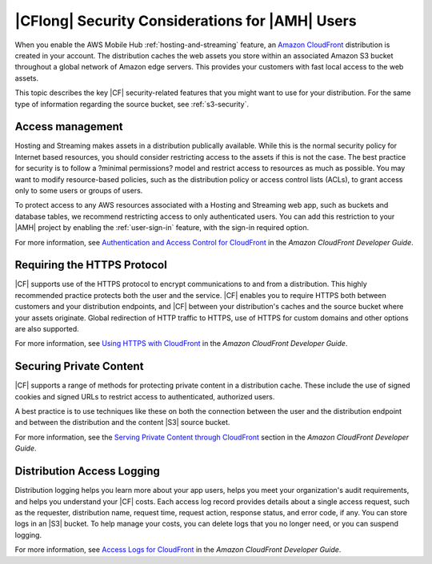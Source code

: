 .. Copyright 2010-2018 Amazon.com, Inc. or its affiliates. All Rights Reserved.

   This work is licensed under a Creative Commons Attribution-NonCommercial-ShareAlike 4.0
   International License (the "License"). You may not use this file except in compliance with the
   License. A copy of the License is located at http://creativecommons.org/licenses/by-nc-sa/4.0/.

   This file is distributed on an "AS IS" BASIS, WITHOUT WARRANTIES OR CONDITIONS OF ANY KIND,
   either express or implied. See the License for the specific language governing permissions and
   limitations under the License.

.. _reference-cloudfront-security:

################################################
|CFlong| Security Considerations for |AMH| Users
################################################


.. meta::
   :description: Describes |CFlong| security considerations for |AMHlong| users.


When you enable the AWS Mobile Hub :ref:`hosting-and-streaming` feature, an `Amazon CloudFront <http://docs.aws.amazon.com/AmazonCloudFront/latest/DeveloperGuide/>`__
distribution is created in your account. The distribution caches the web assets you store within an
associated Amazon S3 bucket throughout a global network of Amazon edge servers. This provides your
customers with fast local access to the web assets.

This topic describes the key |CF| security-related features that you might want to use for your
distribution. For the same type of information regarding the source bucket, see :ref:`s3-security`.

.. _cloudfront-security-access:

Access management
=================


Hosting and Streaming makes assets in a distribution publically available. While this is the normal
security policy for Internet based resources, you should consider restricting access to the assets
if this is not the case. The best practice for security is to follow a ?minimal permissions? model
and restrict access to resources as much as possible. You may want to modify resource-based
policies, such as the distribution policy or access control lists (ACLs), to grant access only to
some users or groups of users.

To protect access to any AWS resources associated with a Hosting and Streaming web app, such as
buckets and database tables, we recommend restricting access to only authenticated users. You can
add this restriction to your |AMH| project by enabling the :ref:`user-sign-in` feature, with the
sign-in required option.

For more information, see `Authentication and Access Control for CloudFront
<http://docs.aws.amazon.com/AmazonCloudFront/latest/DeveloperGuide/auth-and-access-control.html>`__ in the :title:`Amazon CloudFront Developer Guide`.


.. _cloudfront-security-https:

Requiring the HTTPS Protocol
============================


|CF| supports use of the HTTPS protocol to encrypt communications to and from a distribution. This
highly recommended practice protects both the user and the service. |CF| enables you to require
HTTPS both between customers and your distribution endpoints, and |CF| between your distribution's
caches and the source bucket where your assets originate. Global redirection of HTTP traffic to
HTTPS, use of HTTPS for custom domains and other options are also supported.

For more information, see `Using HTTPS with CloudFront <http://docs.aws.amazon.com/AmazonCloudFront/latest/DeveloperGuide/using-https.html>`__ in the
:title:`Amazon CloudFront Developer Guide`.


.. _cloudfront-security-private:

Securing Private Content
========================


|CF| supports a range of methods for protecting private content in a distribution cache. These
include the use of signed cookies and signed URLs to restrict access to authenticated, authorized
users.

A best practice is to use techniques like these on both the connection between the user and the
distribution endpoint and between the distribution and the content |S3| source bucket.

For more information, see the `Serving Private Content through CloudFront <http://docs.aws.amazon.com/AmazonCloudFront/latest/DeveloperGuide/PrivateContent.html>`__
section in the :emphasis:`Amazon CloudFront Developer Guide`.


.. _cloudfront-security-logging:

Distribution Access Logging
===========================


Distribution logging helps you learn more about your app users, helps you meet your organization's
audit requirements, and helps you understand your |CF| costs. Each access log record provides
details about a single access request, such as the requester, distribution name, request time,
request action, response status, and error code, if any. You can store logs in an |S3| bucket. To
help manage your costs, you can delete logs that you no longer need, or you can suspend logging.

For more information, see `Access Logs for CloudFront <http://docs.aws.amazon.com/AmazonCloudFront/latest/DeveloperGuide/AccessLogs.html>`__ in the
:title:`Amazon CloudFront Developer Guide`.



